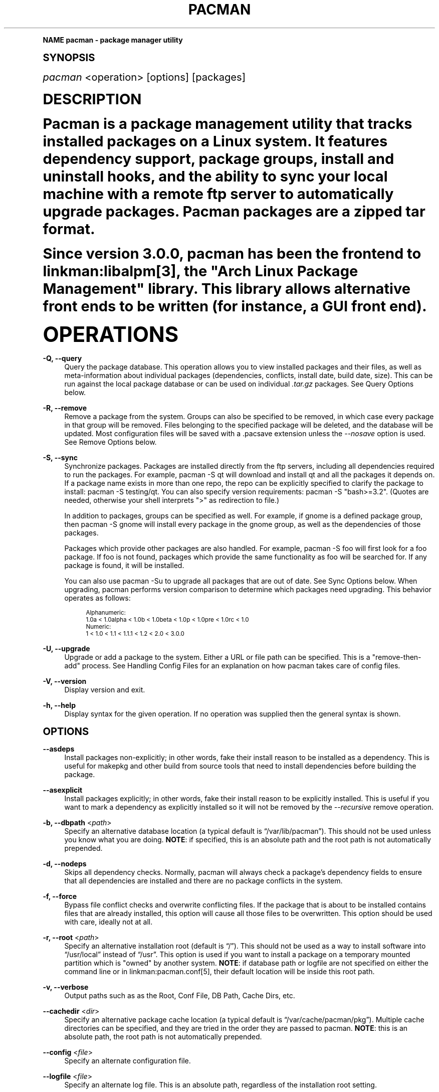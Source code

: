 .\"     Title: pacman
.\"    Author: [see the "Authors" section]
.\" Generator: DocBook XSL Stylesheets v1.74.0 <http://docbook.sf.net/>
.\"      Date: 2009-01-05
.\"    Manual: Pacman Manual
.\"    Source: Pacman 3.2.2
.\"  Language: English
.\"
.TH "PACMAN" "8" "2009\-01\-05" "Pacman 3\&.2\&.2" "Pacman Manual"
.\" -----------------------------------------------------------------
.\" * (re)Define some macros
.\" -----------------------------------------------------------------
.\" ~~~~~~~~~~~~~~~~~~~~~~~~~~~~~~~~~~~~~~~~~~~~~~~~~~~~~~~~~~~~~~~~~
.\" toupper - uppercase a string (locale-aware)
.\" ~~~~~~~~~~~~~~~~~~~~~~~~~~~~~~~~~~~~~~~~~~~~~~~~~~~~~~~~~~~~~~~~~
.de toupper
.tr aAbBcCdDeEfFgGhHiIjJkKlLmMnNoOpPqQrRsStTuUvVwWxXyYzZ
\\$*
.tr aabbccddeeffgghhiijjkkllmmnnooppqqrrssttuuvvwwxxyyzz
..
.\" ~~~~~~~~~~~~~~~~~~~~~~~~~~~~~~~~~~~~~~~~~~~~~~~~~~~~~~~~~~~~~~~~~
.\" SH-xref - format a cross-reference to an SH section
.\" ~~~~~~~~~~~~~~~~~~~~~~~~~~~~~~~~~~~~~~~~~~~~~~~~~~~~~~~~~~~~~~~~~
.de SH-xref
.ie n \{\
.\}
.toupper \\$*
.el \{\
\\$*
.\}
..
.\" ~~~~~~~~~~~~~~~~~~~~~~~~~~~~~~~~~~~~~~~~~~~~~~~~~~~~~~~~~~~~~~~~~
.\" SH - level-one heading that works better for non-TTY output
.\" ~~~~~~~~~~~~~~~~~~~~~~~~~~~~~~~~~~~~~~~~~~~~~~~~~~~~~~~~~~~~~~~~~
.de1 SH
.\" put an extra blank line of space above the head in non-TTY output
.if t \{\
.sp 1
.\}
.sp \\n[PD]u
.nr an-level 1
.set-an-margin
.nr an-prevailing-indent \\n[IN]
.fi
.in \\n[an-margin]u
.ti 0
.HTML-TAG ".NH \\n[an-level]"
.it 1 an-trap
.nr an-no-space-flag 1
.nr an-break-flag 1
\." make the size of the head bigger
.ps +3
.ft B
.ne (2v + 1u)
.ie n \{\
.\" if n (TTY output), use uppercase
.toupper \\$*
.\}
.el \{\
.nr an-break-flag 0
.\" if not n (not TTY), use normal case (not uppercase)
\\$1
.in \\n[an-margin]u
.ti 0
.\" if not n (not TTY), put a border/line under subheading
.sp -.6
\l'\n(.lu'
.\}
..
.\" ~~~~~~~~~~~~~~~~~~~~~~~~~~~~~~~~~~~~~~~~~~~~~~~~~~~~~~~~~~~~~~~~~
.\" SS - level-two heading that works better for non-TTY output
.\" ~~~~~~~~~~~~~~~~~~~~~~~~~~~~~~~~~~~~~~~~~~~~~~~~~~~~~~~~~~~~~~~~~
.de1 SS
.sp \\n[PD]u
.nr an-level 1
.set-an-margin
.nr an-prevailing-indent \\n[IN]
.fi
.in \\n[IN]u
.ti \\n[SN]u
.it 1 an-trap
.nr an-no-space-flag 1
.nr an-break-flag 1
.ps \\n[PS-SS]u
\." make the size of the head bigger
.ps +2
.ft B
.ne (2v + 1u)
.if \\n[.$] \&\\$*
..
.\" ~~~~~~~~~~~~~~~~~~~~~~~~~~~~~~~~~~~~~~~~~~~~~~~~~~~~~~~~~~~~~~~~~
.\" BB/BE - put background/screen (filled box) around block of text
.\" ~~~~~~~~~~~~~~~~~~~~~~~~~~~~~~~~~~~~~~~~~~~~~~~~~~~~~~~~~~~~~~~~~
.de BB
.if t \{\
.sp -.5
.br
.in +2n
.ll -2n
.gcolor red
.di BX
.\}
..
.de EB
.if t \{\
.if "\\$2"adjust-for-leading-newline" \{\
.sp -1
.\}
.br
.di
.in
.ll
.gcolor
.nr BW \\n(.lu-\\n(.i
.nr BH \\n(dn+.5v
.ne \\n(BHu+.5v
.ie "\\$2"adjust-for-leading-newline" \{\
\M[\\$1]\h'1n'\v'+.5v'\D'P \\n(BWu 0 0 \\n(BHu -\\n(BWu 0 0 -\\n(BHu'\M[]
.\}
.el \{\
\M[\\$1]\h'1n'\v'-.5v'\D'P \\n(BWu 0 0 \\n(BHu -\\n(BWu 0 0 -\\n(BHu'\M[]
.\}
.in 0
.sp -.5v
.nf
.BX
.in
.sp .5v
.fi
.\}
..
.\" ~~~~~~~~~~~~~~~~~~~~~~~~~~~~~~~~~~~~~~~~~~~~~~~~~~~~~~~~~~~~~~~~~
.\" BM/EM - put colored marker in margin next to block of text
.\" ~~~~~~~~~~~~~~~~~~~~~~~~~~~~~~~~~~~~~~~~~~~~~~~~~~~~~~~~~~~~~~~~~
.de BM
.if t \{\
.br
.ll -2n
.gcolor red
.di BX
.\}
..
.de EM
.if t \{\
.br
.di
.ll
.gcolor
.nr BH \\n(dn
.ne \\n(BHu
\M[\\$1]\D'P -.75n 0 0 \\n(BHu -(\\n[.i]u - \\n(INu - .75n) 0 0 -\\n(BHu'\M[]
.in 0
.nf
.BX
.in
.fi
.\}
..
.\" -----------------------------------------------------------------
.\" * set default formatting
.\" -----------------------------------------------------------------
.\" disable hyphenation
.nh
.\" disable justification (adjust text to left margin only)
.ad l
.\" -----------------------------------------------------------------
.\" * MAIN CONTENT STARTS HERE *
.\" -----------------------------------------------------------------
.SH "Name"
pacman \- package manager utility
.SH "Synopsis"
.sp
\fIpacman\fR <operation> [options] [packages]
.SH "Description"
.sp
Pacman is a package management utility that tracks installed packages on a Linux system\&. It features dependency support, package groups, install and uninstall hooks, and the ability to sync your local machine with a remote ftp server to automatically upgrade packages\&. Pacman packages are a zipped tar format\&.
.sp
Since version 3\&.0\&.0, pacman has been the frontend to linkman:libalpm[3], the "Arch Linux Package Management" library\&. This library allows alternative front ends to be written (for instance, a GUI front end)\&.
.SH "Operations"
.PP
\fB\-Q, \-\-query\fR
.RS 4
Query the package database\&. This operation allows you to view installed packages and their files, as well as meta\-information about individual packages (dependencies, conflicts, install date, build date, size)\&. This can be run against the local package database or can be used on individual
\fI\&.tar\&.gz\fR
packages\&. See
Query Options
below\&.
.RE
.PP
\fB\-R, \-\-remove\fR
.RS 4
Remove a package from the system\&. Groups can also be specified to be removed, in which case every package in that group will be removed\&. Files belonging to the specified package will be deleted, and the database will be updated\&. Most configuration files will be saved with a
\FC\&.pacsave\F[]
extension unless the
\fI\-\-nosave\fR
option is used\&. See
Remove Options
below\&.
.RE
.PP
\fB\-S, \-\-sync\fR
.RS 4
Synchronize packages\&. Packages are installed directly from the ftp servers, including all dependencies required to run the packages\&. For example,
\FCpacman \-S qt\F[]
will download and install qt and all the packages it depends on\&. If a package name exists in more than one repo, the repo can be explicitly specified to clarify the package to install:
\FCpacman \-S testing/qt\F[]\&. You can also specify version requirements:
\FCpacman \-S "bash>=3\&.2"\F[]\&. (Quotes are needed, otherwise your shell interprets ">" as redirection to file\&.)
.sp
In addition to packages, groups can be specified as well\&. For example, if gnome is a defined package group, then
\FCpacman \-S gnome\F[]
will install every package in the gnome group, as well as the dependencies of those packages\&.
.sp
Packages which provide other packages are also handled\&. For example,
\FCpacman \-S foo\F[]
will first look for a foo package\&. If foo is not found, packages which provide the same functionality as foo will be searched for\&. If any package is found, it will be installed\&.
.sp
You can also use
\FCpacman \-Su\F[]
to upgrade all packages that are out of date\&. See
Sync Options
below\&. When upgrading, pacman performs version comparison to determine which packages need upgrading\&. This behavior operates as follows:
.sp
.if n \{\
.RS 4
.\}
.fam C
.ps -1
.nf
.BB lightgray
Alphanumeric:
  1\&.0a < 1\&.0alpha < 1\&.0b < 1\&.0beta < 1\&.0p < 1\&.0pre < 1\&.0rc < 1\&.0
Numeric:
  1 < 1\&.0 < 1\&.1 < 1\&.1\&.1 < 1\&.2 < 2\&.0 < 3\&.0\&.0
.EB lightgray
.fi
.fam
.ps +1
.if n \{\
.RE
.\}
.RE
.PP
\fB\-U, \-\-upgrade\fR
.RS 4
Upgrade or add a package to the system\&. Either a URL or file path can be specified\&. This is a "remove\-then\-add" process\&. See
Handling Config Files
for an explanation on how pacman takes care of config files\&.
.RE
.PP
\fB\-V, \-\-version\fR
.RS 4
Display version and exit\&.
.RE
.PP
\fB\-h, \-\-help\fR
.RS 4
Display syntax for the given operation\&. If no operation was supplied then the general syntax is shown\&.
.RE
.SH "Options"
.PP
\fB\-\-asdeps\fR
.RS 4
Install packages non\-explicitly; in other words, fake their install reason to be installed as a dependency\&. This is useful for makepkg and other build from source tools that need to install dependencies before building the package\&.
.RE
.PP
\fB\-\-asexplicit\fR
.RS 4
Install packages explicitly; in other words, fake their install reason to be explicitly installed\&. This is useful if you want to mark a dependency as explicitly installed so it will not be removed by the
\fI\-\-recursive\fR
remove operation\&.
.RE
.PP
\fB\-b, \-\-dbpath\fR <\fIpath\fR>
.RS 4
Specify an alternative database location (a typical default is \(lq/var/lib/pacman\(rq)\&. This should not be used unless you know what you are doing\&.
\fBNOTE\fR: if specified, this is an absolute path and the root path is not automatically prepended\&.
.RE
.PP
\fB\-d, \-\-nodeps\fR
.RS 4
Skips all dependency checks\&. Normally, pacman will always check a package\(cqs dependency fields to ensure that all dependencies are installed and there are no package conflicts in the system\&.
.RE
.PP
\fB\-f, \-\-force\fR
.RS 4
Bypass file conflict checks and overwrite conflicting files\&. If the package that is about to be installed contains files that are already installed, this option will cause all those files to be overwritten\&. This option should be used with care, ideally not at all\&.
.RE
.PP
\fB\-r, \-\-root\fR <\fIpath\fR>
.RS 4
Specify an alternative installation root (default is \(lq/\(rq)\&. This should not be used as a way to install software into \(lq/usr/local\(rq instead of \(lq/usr\(rq\&. This option is used if you want to install a package on a temporary mounted partition which is "owned" by another system\&.
\fBNOTE\fR: if database path or logfile are not specified on either the command line or in linkman:pacman\&.conf[5], their default location will be inside this root path\&.
.RE
.PP
\fB\-v, \-\-verbose\fR
.RS 4
Output paths such as as the Root, Conf File, DB Path, Cache Dirs, etc\&.
.RE
.PP
\fB\-\-cachedir\fR <\fIdir\fR>
.RS 4
Specify an alternative package cache location (a typical default is \(lq/var/cache/pacman/pkg\(rq)\&. Multiple cache directories can be specified, and they are tried in the order they are passed to pacman\&.
\fBNOTE\fR: this is an absolute path, the root path is not automatically prepended\&.
.RE
.PP
\fB\-\-config\fR <\fIfile\fR>
.RS 4
Specify an alternate configuration file\&.
.RE
.PP
\fB\-\-logfile\fR <\fIfile\fR>
.RS 4
Specify an alternate log file\&. This is an absolute path, regardless of the installation root setting\&.
.RE
.PP
\fB\-\-noconfirm\fR
.RS 4
Bypass any and all "Are you sure?" messages\&. It\(cqs not a good idea to do this unless you want to run pacman from a script\&.
.RE
.PP
\fB\-\-noprogressbar\fR
.RS 4
Do not show a progress bar when downloading files\&. This can be useful for scripts that call pacman and capture the output\&.
.RE
.PP
\fB\-\-noscriptlet\fR
.RS 4
If an install scriptlet exists, do not execute it\&. Do not use this unless you know what you are doing\&.
.RE
.SH "Query Options"
.PP
\fB\-c, \-\-changelog\fR
.RS 4
View the ChangeLog of a package\&. Not every package will provide one but it will be shown if available\&.
.RE
.PP
\fB\-d, \-\-deps\fR
.RS 4
List all packages installed as dependencies\&. This option can be combined with
\fI\-t\fR
for listing real orphans\- packages that were installed as dependencies but are no longer required by any installed package\&. (\fI\-Qdt\fR
is equivalent to the pacman 3\&.0\&.X
\fI\-Qe\fR
option\&.)
.RE
.PP
\fB\-e, \-\-explicit\fR
.RS 4
List all packages explicitly installed\&. This option can be combined with
\fI\-t\fR
to list top\-level packages\- those packages that were explicitly installed but are not required by any other package\&. (\fI\-Qet\fR
is equivalent to the pacman 2\&.9\&.X
\fI\-Qe\fR
option\&.)
.RE
.PP
\fB\-g, \-\-groups\fR
.RS 4
Display all packages that are members of a named group\&. If a name is not specified, list all grouped packages\&.
.RE
.PP
\fB\-i, \-\-info\fR
.RS 4
Display information on a given package\&. The
\fI\-p\fR
option can be used if querying a package file instead of the local database\&. Passing two
\fI\-\-info\fR
or
\fI\-i\fR
flags will also display the list of backup files and their modification states\&.
.RE
.PP
\fB\-l, \-\-list\fR
.RS 4
List all files owned by a given package\&. Multiple packages can be specified on the command line\&.
.RE
.PP
\fB\-m, \-\-foreign\fR
.RS 4
Restrict or filter output to packages that were not found in the sync database(s)\&. Typically these are packages that were downloaded manually and installed with
\fI\-\-upgrade\fR\&.
.RE
.PP
\fB\-o, \-\-owns\fR <\fIfile\fR>
.RS 4
Search for the package that owns file\&. The path can be relative or absolute\&.
.RE
.PP
\fB\-p, \-\-file\fR
.RS 4
Signifies that the package supplied on the command line is a file and not an entry in the database\&. The file will be decompressed and queried\&. This is useful in combination with
\fI\-\-info\fR
and
\fI\-\-list\fR\&.
.RE
.PP
\fB\-q, \-\-quiet\fR
.RS 4
Show less information for certain query operations\&. Search will only show package names and not version, group, and description information; a bare query will only show package names rather than names and versions\&.
.RE
.PP
\fB\-s, \-\-search\fR <\fIregexp\fR>
.RS 4
This will search each locally\-installed package for names or descriptions that match
\FCregexp\F[]\&.
.RE
.PP
\fB\-t, \-\-unrequired\fR
.RS 4
Restrict or filter output to packages not required by any currently installed package\&.
.RE
.PP
\fB\-u, \-\-upgrades\fR
.RS 4
Lists all packages that are out of date on the local system\&. This option works best if the sync database is refreshed using
\fI\-Sy\fR\&.
.RE
.SH "Remove Options"
.PP
\fB\-c, \-\-cascade\fR
.RS 4
Remove all target packages, as well as all packages that depend on one or more target packages\&. This operation is recursive, and must be used with care since it can remove many potentially needed packages\&.
.RE
.PP
\fB\-k, \-\-keep\fR
.RS 4
Removes the database entry only\&. Leaves all files in place\&.
.RE
.PP
\fB\-n, \-\-nosave\fR
.RS 4
Instructs pacman to ignore file backup designations\&. Normally, when a file is removed from the system the database is checked to see if the file should be renamed with a \(lq\&.pacsave\(rq extension\&.
.RE
.PP
\fB\-s, \-\-recursive\fR
.RS 4
Remove each target specified including all of their dependencies, provided that (A) they are not required by other packages; and (B) they were not explicitly installed by the user\&. This operation is recursive and analogous to a backwards
\fI\-\-sync\fR
operation, and helps keep a clean system without orphans\&. If you want to omit condition (B), pass this option twice\&.
.RE
.PP
\fB\-u, \-\-unneeded\fR
.RS 4
Removes the targets that are not required by any other packages\&. This is mostly useful when removing a group without using the
\fI\-c\fR
option, to avoid breaking any dependencies\&.
.RE
.SH "Sync Options"
.PP
\fB\-c, \-\-clean\fR
.RS 4
Remove packages that are no longer installed from the cache as well as currently unused sync databases to free up disk space\&. When pacman downloads packages, it saves them in a cache directory\&. In addition, databases are saved for every sync DB you download from, and are not deleted even if they are removed from the configuration file linkman:pacman\&.conf[5]\&. Use one
\fI\-\-clean\fR
switch to only remove packages that are no longer installed; use two to remove all packages from the cache\&. In both cases, you will have a yes or no option to remove packages and/or unused downloaded databases\&.
.sp
If you use a network shared cache, see the
\fICleanMethod\fR
option in linkman:pacman\&.conf[5]\&.
.RE
.PP
\fB\-g, \-\-groups\fR
.RS 4
Display all the members for each package group specified\&. If no group names are provided, all groups will be listed; pass the flag twice to view all groups and their members\&.
.RE
.PP
\fB\-i, \-\-info\fR
.RS 4
Display dependency and other information for a given package\&. This will search through all repositories for a matching package\&.
.RE
.PP
\fB\-l, \-\-list\fR
.RS 4
List all packages in the specified repositories\&. Multiple repositories can be specified on the command line\&.
.RE
.PP
\fB\-p, \-\-print\-uris\fR
.RS 4
Print out URIs for each package that will be installed, including any dependencies yet to be installed\&. These can be piped to a file and downloaded at a later time, using a program like wget\&.
.RE
.PP
\fB\-q, \-\-quiet\fR
.RS 4
Show less information for certain sync operations\&. Search will only show package names and not version, group, and description information; list will only show package names and omit databases and versions\&.
.RE
.PP
\fB\-s, \-\-search\fR <\fIregexp\fR>
.RS 4
This will search each package in the sync databases for names or descriptions that match
\FCregexp\F[]\&.
.RE
.PP
\fB\-u, \-\-sysupgrade\fR
.RS 4
Upgrades all packages that are out of date\&. Each currently\-installed package will be examined and upgraded if a newer package exists\&. A report of all packages to upgrade will be presented and the operation will not proceed without user confirmation\&. Dependencies are automatically resolved at this level and will be installed/upgraded if necessary\&.
.RE
.PP
\fB\-w, \-\-downloadonly\fR
.RS 4
Retrieve all packages from the server, but do not install/upgrade anything\&.
.RE
.PP
\fB\-y, \-\-refresh\fR
.RS 4
Download a fresh copy of the master package list from the server(s) defined in linkman:pacman\&.conf[5]\&. This should typically be used each time you use
\fI\-\-sysupgrade\fR
or
\fI\-u\fR\&. Passing two
\fI\-\-refresh\fR
or
\fI\-y\fR
flags will force a refresh of all package lists even if they are thought to be up to date\&.
.RE
.PP
\fB\-\-needed\fR
.RS 4
Don\(cqt reinstall the targets that are already up\-to\-date\&.
.RE
.PP
\fB\-\-ignore\fR <\fIpackage\fR>
.RS 4
Directs pacman to ignore upgrades of package even if there is one available\&. Multiple packages can be specified by separating them with a comma\&.
.RE
.PP
\fB\-\-ignoregroup\fR <\fIgroup\fR>
.RS 4
Directs pacman to ignore upgrades of all packages in
\fIgroup\fR
even if there is one available\&. Multiple groups can be specified by separating them with a comma\&.
.RE
.SH "Handling Config Files"
.sp
Pacman uses the same logic as rpm to determine action against files that are designated to be backed up\&. During an upgrade, 3 md5 hashes are used for each backup file to determine the required action: one for the original file installed, one for the new file that\(cqs about to be installed, and one for the actual file existing on the filesystem\&. After comparing these 3 hashes, the follow scenarios can result:
.PP
original=X, current=X, new=X
.RS 4
All three files are the same, so overwrites are not an issue Install the new file\&.
.RE
.PP
original=X, current=X, new=Y
.RS 4
The current file is the same as the original but the new one differs\&. Since the user did not ever modify the file, and the new one may contain improvements or bugfixes, install the new file\&.
.RE
.PP
original=X, current=Y, new=X
.RS 4
Both package versions contain the exact same file, but the one on the filesystem has been modified\&. Leave the current file in place\&.
.RE
.PP
original=X, current=Y, new=Y
.RS 4
The new file is identical to the current file\&. Install the new file\&.
.RE
.PP
original=X, current=Y, new=Z
.RS 4
All three files are different, so install the new file with a
\fI\&.pacnew\fR
extension and warn the user\&. The user must then manually merge any necessary changes into the original file\&.
.RE
.SH "Configuration"
.sp
See linkman:pacman\&.conf[5] for more details on configuring pacman using the \fIpacman\&.conf\fR file\&.
.SH "See Also"
.sp
linkman:pacman\&.conf[5], linkman:makepkg[8], linkman:libalpm[3]
.sp
See the pacman website at http://www\&.archlinux\&.org/pacman/ for current information on pacman and its related tools\&.
.SH "Bugs"
.sp
Bugs? You must be kidding, there are no bugs in this software\&. But if we happen to be wrong, send us an email with as much detail as possible to pacman\-dev@archlinux\&.org\&.
.SH "Authors"
.sp
Current maintainers:
.sp
.RS 4
.ie n \{\
\h'-04'\(bu\h'+03'\c
.\}
.el \{\
.sp -1
.IP \(bu 2.3
.\}
Dan McGee <dan@archlinux\&.org>
.RE
.sp
.RS 4
.ie n \{\
\h'-04'\(bu\h'+03'\c
.\}
.el \{\
.sp -1
.IP \(bu 2.3
.\}
Xavier Chantry <shiningxc@gmail\&.com>
.RE
.sp
.RS 4
.ie n \{\
\h'-04'\(bu\h'+03'\c
.\}
.el \{\
.sp -1
.IP \(bu 2.3
.\}
Aaron Griffin <aaron@archlinux\&.org>
.RE
.sp
Past contributors:
.sp
.RS 4
.ie n \{\
\h'-04'\(bu\h'+03'\c
.\}
.el \{\
.sp -1
.IP \(bu 2.3
.\}
Judd Vinet <jvinet@zeroflux\&.org>
.RE
.sp
.RS 4
.ie n \{\
\h'-04'\(bu\h'+03'\c
.\}
.el \{\
.sp -1
.IP \(bu 2.3
.\}
Aurelien Foret <aurelien@archlinux\&.org>
.RE
.sp
See the \fIAUTHORS\fR file for additional contributors\&.

